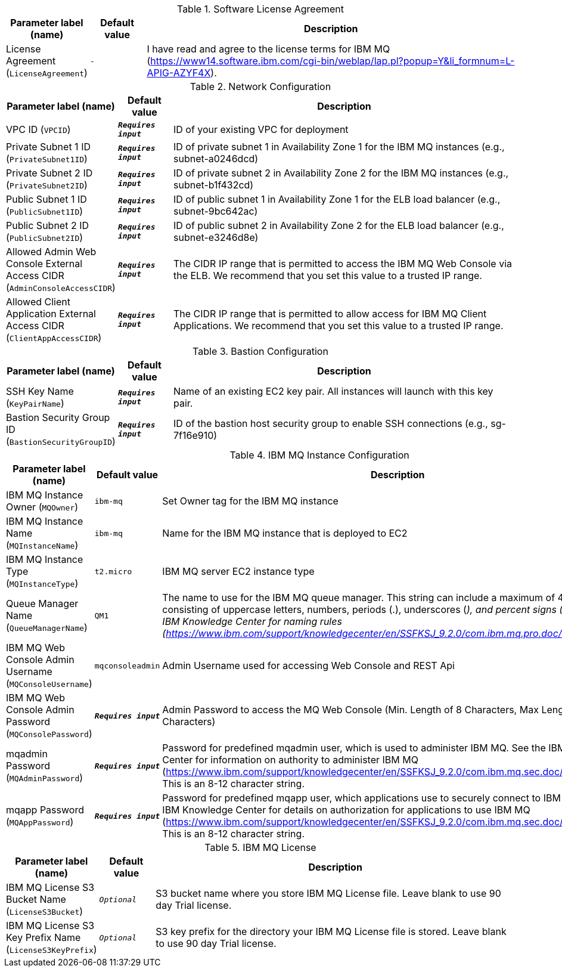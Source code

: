 
.Software License Agreement
[width="100%",cols="16%,11%,73%",options="header",]
|===
|Parameter label (name) |Default value|Description|License Agreement
(`LicenseAgreement`)|`-`|I have read and agree to the license terms for IBM MQ (https://www14.software.ibm.com/cgi-bin/weblap/lap.pl?popup=Y&li_formnum=L-APIG-AZYF4X).
|===
.Network Configuration
[width="100%",cols="16%,11%,73%",options="header",]
|===
|Parameter label (name) |Default value|Description|VPC ID
(`VPCID`)|`**__Requires input__**`|ID of your existing VPC for deployment|Private Subnet 1 ID
(`PrivateSubnet1ID`)|`**__Requires input__**`|ID of private subnet 1 in Availability Zone 1 for the IBM MQ instances (e.g., subnet-a0246dcd)|Private Subnet 2 ID
(`PrivateSubnet2ID`)|`**__Requires input__**`|ID of private subnet 2 in Availability Zone 2 for the IBM MQ instances (e.g., subnet-b1f432cd)|Public Subnet 1 ID
(`PublicSubnet1ID`)|`**__Requires input__**`|ID of public subnet 1 in Availability Zone 1 for the ELB load balancer (e.g., subnet-9bc642ac)|Public Subnet 2 ID
(`PublicSubnet2ID`)|`**__Requires input__**`|ID of public subnet 2 in Availability Zone 2 for the ELB load balancer (e.g., subnet-e3246d8e)|Allowed Admin Web Console External Access CIDR
(`AdminConsoleAccessCIDR`)|`**__Requires input__**`|The CIDR IP range that is permitted to access the IBM MQ Web Console via the ELB. We recommend that you set this value to a trusted IP range.|Allowed Client Application External Access CIDR
(`ClientAppAccessCIDR`)|`**__Requires input__**`|The CIDR IP range that is permitted to allow access for IBM MQ Client Applications. We recommend that you set this value to a trusted IP range.
|===
.Bastion Configuration
[width="100%",cols="16%,11%,73%",options="header",]
|===
|Parameter label (name) |Default value|Description|SSH Key Name
(`KeyPairName`)|`**__Requires input__**`|Name of an existing EC2 key pair. All instances will launch with this key pair.|Bastion Security Group ID
(`BastionSecurityGroupID`)|`**__Requires input__**`|ID of the bastion host security group to enable SSH connections (e.g., sg-7f16e910)
|===
.IBM MQ Instance Configuration
[width="100%",cols="16%,11%,73%",options="header",]
|===
|Parameter label (name) |Default value|Description|IBM MQ Instance Owner
(`MQOwner`)|`ibm-mq`|Set Owner tag for the IBM MQ instance|IBM MQ Instance Name
(`MQInstanceName`)|`ibm-mq`|Name for the IBM MQ instance that is deployed to EC2|IBM MQ Instance Type
(`MQInstanceType`)|`t2.micro`|IBM MQ server EC2 instance type|Queue Manager Name
(`QueueManagerName`)|`QM1`|The name to use for the IBM MQ queue manager. This string can include a maximum of 48 characters, consisting of uppercase letters, numbers, periods (.), underscores (_), and percent signs (%). See the IBM Knowledge Center for naming rules (https://www.ibm.com/support/knowledgecenter/en/SSFKSJ_9.2.0/com.ibm.mq.pro.doc/q003340_.htm).|IBM MQ Web Console Admin Username
(`MQConsoleUsername`)|`mqconsoleadmin`|Admin Username used for accessing Web Console and REST Api|IBM MQ Web Console Admin Password
(`MQConsolePassword`)|`**__Requires input__**`|Admin Password to access the MQ Web Console (Min. Length of 8 Characters, Max Length of 12 Characters)|mqadmin Password
(`MQAdminPassword`)|`**__Requires input__**`|Password for predefined mqadmin user, which is used to administer IBM MQ. See the IBM Knowledge Center for information on authority to administer IBM MQ (https://www.ibm.com/support/knowledgecenter/en/SSFKSJ_9.2.0/com.ibm.mq.sec.doc/q010400_.htm). This is an 8-12 character string.|mqapp Password
(`MQAppPassword`)|`**__Requires input__**`|Password for predefined mqapp user, which applications use to securely connect to IBM MQ. See the IBM Knowledge Center for details on authorization for applications to use IBM MQ (https://www.ibm.com/support/knowledgecenter/en/SSFKSJ_9.2.0/com.ibm.mq.sec.doc/q010400_.htm). This is an 8-12 character string.
|===
.IBM MQ License
[width="100%",cols="16%,11%,73%",options="header",]
|===
|Parameter label (name) |Default value|Description|IBM MQ License S3 Bucket Name
(`LicenseS3Bucket`)|`__Optional__`|S3 bucket name where you store IBM MQ License file. Leave blank to use 90 day Trial license.|IBM MQ License S3 Key Prefix Name
(`LicenseS3KeyPrefix`)|`__Optional__`|S3 key prefix for the directory your IBM MQ License file is stored. Leave blank to use 90 day Trial license.
|===